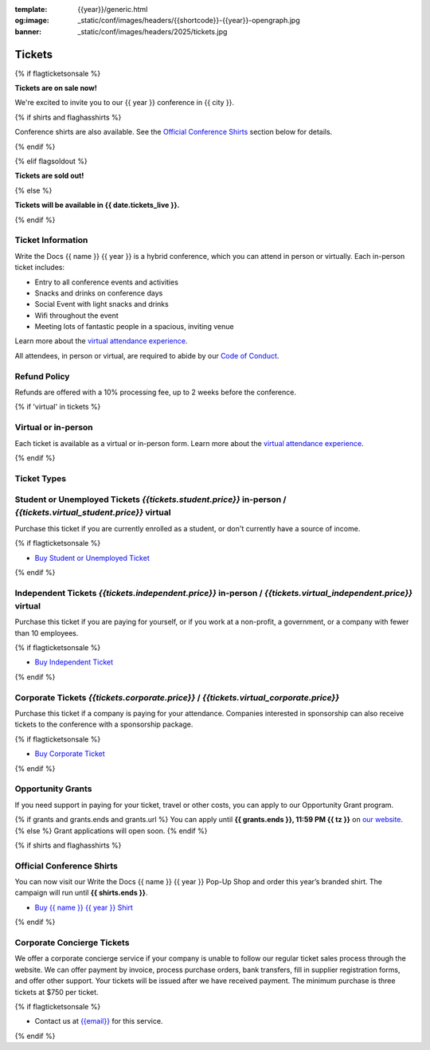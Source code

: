 :template: {{year}}/generic.html
:og:image: _static/conf/images/headers/{{shortcode}}-{{year}}-opengraph.jpg
:banner: _static/conf/images/headers/2025/tickets.jpg

Tickets
=======

{% if flagticketsonsale %}

**Tickets are on sale now!**

We're excited to invite you to our {{ year }} conference in {{ city }}.

{% if shirts and flaghasshirts %}

Conference shirts are also available. See the `Official Conference Shirts`_ section below for details.

{% endif %}

{% elif flagsoldout %}

**Tickets are sold out!**

{% else %}

**Tickets will be available in {{ date.tickets_live }}.**

{% endif %}

Ticket Information
------------------

Write the Docs {{ name }} {{ year }} is a hybrid conference, which you can attend in person or virtually. Each in-person ticket includes:

* Entry to all conference events and activities
* Snacks and drinks on conference days
* Social Event with light snacks and drinks
* Wifi throughout the event
* Meeting lots of fantastic people in a spacious, inviting venue

Learn more about the `virtual attendance experience </conf/{{ shortcode }}/{{year}}/virtual/>`_.

All attendees, in person or virtual, are required to abide by our `Code of Conduct <https://www.writethedocs.org/code-of-conduct/>`_.

Refund Policy
-------------

Refunds are offered with a 10% processing fee, up to 2 weeks before the conference.

{% if 'virtual' in tickets %}

Virtual or in-person
--------------------
Each ticket is available as a virtual or in-person form.
Learn more about the `virtual attendance experience </conf/{{shortcode}}/{{year}}/virtual/>`_.

{% endif %}

Ticket Types
------------

.. class:: ticket

**Student or Unemployed Tickets** *{{tickets.student.price}}* in-person / *{{tickets.virtual_student.price}}* virtual
--------------------------------------------

Purchase this ticket if you are currently enrolled as a student, or don't currently have a source of income.

{% if flagticketsonsale %}

* `Buy Student or Unemployed Ticket <https://ti.to/writethedocs/write-the-docs-{{shortcode}}-{{year}}>`__

{% endif %}

.. class:: ticket

**Independent Tickets** *{{tickets.independent.price}}* in-person / *{{tickets.virtual_independent.price}}* virtual
--------------------------------------------

Purchase this ticket if you are paying for yourself, or if you work at a non-profit, a government, or a company with fewer than 10 employees.

{% if flagticketsonsale %}

* `Buy Independent Ticket <https://ti.to/writethedocs/write-the-docs-{{shortcode}}-{{year}}>`__

{% endif %}

.. class:: ticket

**Corporate Tickets** *{{tickets.corporate.price}}* / *{{tickets.virtual_corporate.price}}*
--------------------------------------------

Purchase this ticket if a company is paying for your attendance. Companies interested in sponsorship can also receive tickets to the conference with a sponsorship package.

{% if flagticketsonsale %}

* `Buy Corporate Ticket <https://ti.to/writethedocs/write-the-docs-{{shortcode}}-{{year}}>`__

{% endif %}

.. class:: ticket

**Opportunity Grants**
----------------------

If you need support in paying for your ticket, travel or other costs,
you can apply to our Opportunity Grant program.

{% if grants and grants.ends and grants.url %}
You can apply until **{{ grants.ends }}, 11:59 PM {{ tz }}** on `our website <https://www.writethedocs.org/conf/{{ shortcode }}/{{ year }}/opportunity-grants/>`_.
{% else %}
Grant applications will open soon.
{% endif %}

{% if shirts and flaghasshirts %}

.. class:: ticket

**Official Conference Shirts**
------------------------------------

You can now visit our Write the Docs {{ name }} {{ year }} Pop-Up Shop and order this year’s branded shirt. The campaign will run until **{{ shirts.ends }}**.

* `Buy {{ name }} {{ year }} Shirt <{{ shirts.url }}>`_

{% endif %}

.. class:: ticket

**Corporate Concierge Tickets** 
------------------------------------------------------

We offer a corporate concierge service if your company is unable to follow our regular ticket sales process through the website.
We can offer payment by invoice, process purchase orders, bank transfers, fill in supplier registration forms, and offer other support.
Your tickets will be issued after we have received payment.
The minimum purchase is three tickets at $750 per ticket.

{% if flagticketsonsale %}

* Contact us at `{{email}} <mailto:{{email}}>`_ for this service.

{% endif %}
